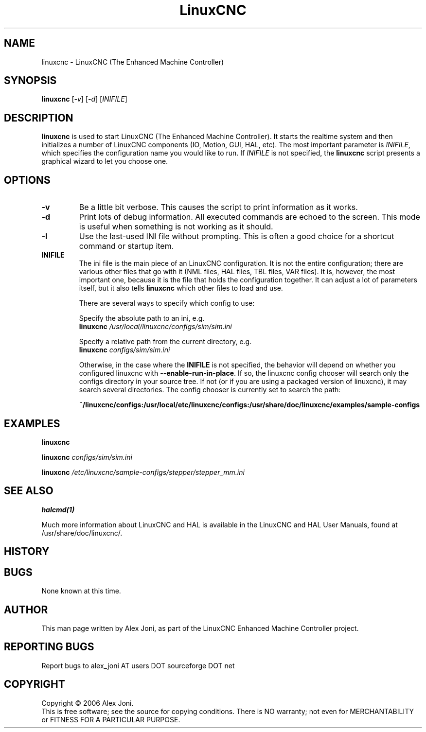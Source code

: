 .\" Copyright (c) 2006 Alex Joni
.\"                (alex_joni AT users DOT sourceforge DOT net)
.\"
.\" This is free documentation; you can redistribute it and/or
.\" modify it under the terms of the GNU General Public License as
.\" published by the Free Software Foundation; either version 2 of
.\" the License, or (at your option) any later version.
.\"
.\" The GNU General Public License's references to "object code"
.\" and "executables" are to be interpreted as the output of any
.\" document formatting or typesetting system, including
.\" intermediate and printed output.
.\"
.\" This manual is distributed in the hope that it will be useful,
.\" but WITHOUT ANY WARRANTY; without even the implied warranty of
.\" MERCHANTABILITY or FITNESS FOR A PARTICULAR PURPOSE.  See the
.\" GNU General Public License for more details.
.\"
.\" You should have received a copy of the GNU General Public
.\" License along with this manual; if not, write to the Free
.\" Software Foundation, Inc., 51 Franklin Street, Fifth Floor, Boston, MA 02110-1301,
.\" USA.
.\"
.\"
.\"
.TH LinuxCNC "1"  "2006-02-20" "LinuxCNC Documentation" "The Enhanced Machine Controller"
.SH NAME
linuxcnc \- LinuxCNC (The Enhanced Machine Controller)
.SH SYNOPSIS
.B linuxcnc
[\fI-v\fR] [\fI-d\fR] [\fIINIFILE\fR]
.SH DESCRIPTION
\fBlinuxcnc\fR is used to start LinuxCNC (The Enhanced Machine Controller). It
starts the realtime system and then initializes a number of LinuxCNC
components (IO, Motion, GUI, HAL, etc).  The most important parameter
is \fIINIFILE\fR, which specifies the configuration name you would like
to run. If \fIINIFILE\fR is not specified, the \fBlinuxcnc\fR script presents
a graphical wizard to let you choose one.
.SH OPTIONS
.TP
\fB\-v\fR 
Be a little bit verbose. This causes the script to print information
as it works.
.TP
\fB\-d\fR
Print lots of debug information. All executed commands
are echoed to the screen. This mode is useful when something is
not working as it should.
.TP
\fB\-l\fR
Use the last-used INI file without prompting. This is often a good choice
for a shortcut command or startup item.
.TP
\fBINIFILE\fR
The ini file is the main piece of an LinuxCNC configuration. It is not the
entire configuration; there are various other files that go with it
(NML files, HAL files, TBL files, VAR files). It is, however, the most
important one, because it is the file that holds the configuration
together. It can adjust a lot of parameters itself, but it also tells
\fBlinuxcnc\fR which other files to load and use.

There are several ways to specify which config to use:

Specify the absolute path to an ini, e.g.
.br
\fBlinuxcnc\fR \fI/usr/local/linuxcnc/configs/sim/sim.ini\fR

Specify a relative path from the current directory, e.g.
.br
\fBlinuxcnc\fR \fIconfigs/sim/sim.ini\fR

Otherwise, in the case where the \fBINIFILE\fR is not specified,
the behavior will depend on whether you configured linuxcnc with
\fB--enable-run-in-place\fR.  If so, the linuxcnc config chooser will search
only the configs directory in your source tree.  If not (or if you are
using a packaged version of linuxcnc), it may search several directories.
The config chooser is currently set to search the path:

.nf
\fB~/linuxcnc/configs:/usr/local/etc/linuxcnc/configs:/usr/share/doc/linuxcnc/examples/sample-configs\fR

.SH EXAMPLES
    
\fBlinuxcnc\fR

\fBlinuxcnc\fR \fIconfigs/sim/sim.ini\fR

\fBlinuxcnc\fR \fI/etc/linuxcnc/sample-configs/stepper/stepper_mm.ini\fR

.SH "SEE ALSO"
\fBhalcmd(1)\fR

Much more information about LinuxCNC and HAL is available in the LinuxCNC
and HAL User Manuals, found at /usr/share/doc/linuxcnc/.

.SH HISTORY

.SH BUGS
None known at this time. 
.PP
.SH AUTHOR
This man page written by Alex Joni, as part of the LinuxCNC Enhanced Machine
Controller project.
.SH REPORTING BUGS
Report bugs to alex_joni AT users DOT sourceforge DOT net
.SH COPYRIGHT
Copyright \(co 2006 Alex Joni.
.br
This is free software; see the source for copying conditions.  There is NO
warranty; not even for MERCHANTABILITY or FITNESS FOR A PARTICULAR PURPOSE.
